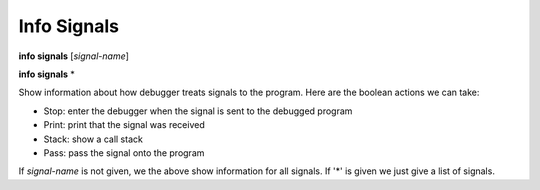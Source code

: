 .. _info_signals:

Info Signals
------------
**info signals** [*signal-name*]

**info signals** \*

Show information about how debugger treats signals to the program.
Here are the boolean actions we can take:

* Stop: enter the debugger when the signal is sent to the debugged program
* Print: print that the signal was received
* Stack: show a call stack
* Pass: pass the signal onto the program

If *signal-name* is not given, we the above show information for all
signals. If '*' is given we just give a list of signals.
